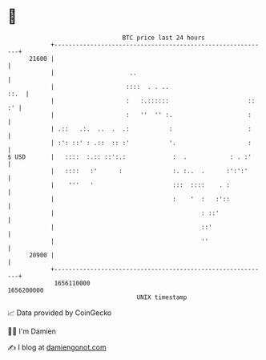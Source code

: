 * 👋

#+begin_example
                                   BTC price last 24 hours                    
               +------------------------------------------------------------+ 
         21600 |                                                            | 
               |                     ..                                     | 
               |                    ::::  . . ..                       ::.  | 
               |                    :   :.::::::                      :: :' | 
               |                    :   ''  '' :.                     :     | 
               | .::   .:.  ..  .  .:           :                     :     | 
               | :': ::' : .::  :: :'           '.                    :     | 
   $ USD       |   ::::  :.:: ::':.:             :  .            : . :'     | 
               |   ::::   :'      :              :. :..  .      :':':'      | 
               |    '''   '                      :::  ::::    . :           | 
               |                                 :    '  :   :'::           | 
               |                                         : ::'              | 
               |                                         ::'                | 
               |                                         ''                 | 
         20900 |                                                            | 
               +------------------------------------------------------------+ 
                1656110000                                        1656200000  
                                       UNIX timestamp                         
#+end_example
📈 Data provided by CoinGecko

🧑‍💻 I'm Damien

✍️ I blog at [[https://www.damiengonot.com][damiengonot.com]]
